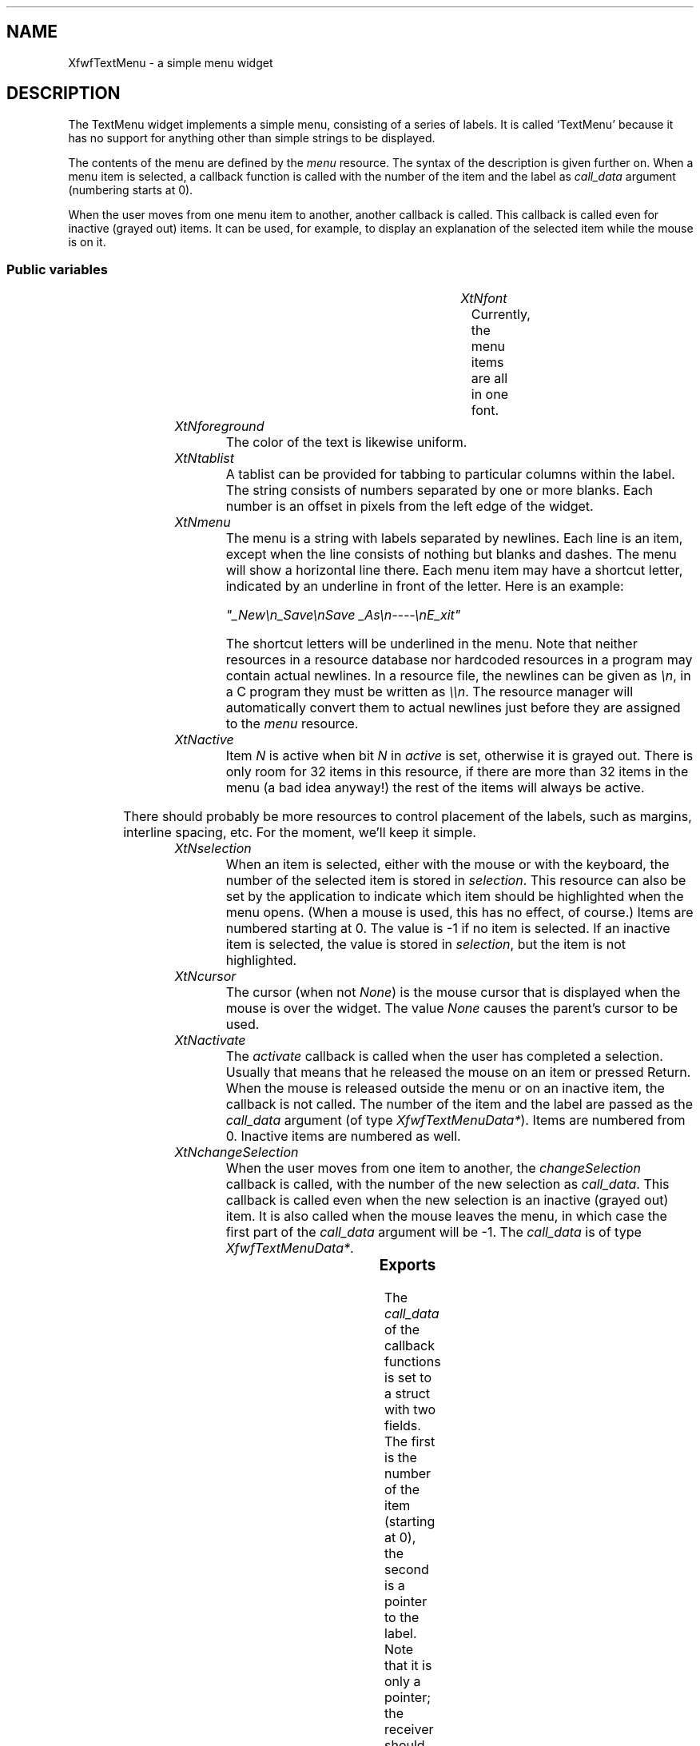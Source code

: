 '\" t
.TH "" 3 "" "Version 3.0" "Free Widget Foundation"
.SH NAME
XfwfTextMenu \- a simple menu widget
.SH DESCRIPTION
The TextMenu widget implements a simple menu, consisting of a
series of labels. It is called `TextMenu' because it has no support
for anything other than simple strings to be displayed.

The contents of the menu are defined by the \fImenu\fP resource. The
syntax of the description is given further on. When a menu item is
selected, a callback function is called with the number of the item
and the label as \fIcall_data\fP argument (numbering starts at 0).

When the user moves from one menu item to another, another callback is
called. This callback is called even for inactive (grayed out) items.
It can be used, for example, to display an explanation of the selected
item while the mouse is on it.

.SS "Public variables"

.ps -2
.TS
center box;
cBsss
lB|lB|lB|lB
l|l|l|l.
XfwfTextMenu
Name	Class	Type	Default
XtNfont	XtCFont	FontStruct	XtDefaultFont 
XtNforeground	XtCForeground	Pixel 	XtDefaultForeground 
XtNtablist	XtCTablist	String 	NULL 
XtNmenu	XtCMenu	String 	"empty"
XtNactive	XtCActive	long 	0xFFFFFFFF 
XtNselection	XtCSelection	int 	-1 
XtNcursor	XtCCursor	Cursor 	"arrow"
XtNactivate	XtCActivate	Callback	NULL 
XtNchangeSelection	XtCChangeSelection	Callback	NULL 

.TE
.ps +2

.TP
.I "XtNfont"
Currently, the menu items are all in one font.

	

.TP
.I "XtNforeground"
The color of the text is likewise uniform.

	

.TP
.I "XtNtablist"
A tablist can be provided for tabbing to particular columns
within the label. The string consists of numbers separated by one or
more blanks. Each number is an offset in pixels from the left edge of
the widget.

	

.TP
.I "XtNmenu"
The menu is a string with labels separated by newlines. Each line is
an item, except when the line consists of nothing but blanks and
dashes. The menu will show a horizontal line there. Each menu item may
have a shortcut letter, indicated by an underline in front of the
letter.  Here is an example:

\fI"_New\\n_Save\\nSave _As\\n----\\nE_xit"\fP

The shortcut letters will be underlined in the menu.  Note that
neither resources in a resource database nor hardcoded resources in a
program may contain actual newlines. In a resource file, the newlines
can be given as \fI\\n\fP, in a C program they must be written as \fI\\\\n\fP.
The resource manager will automatically convert them to actual
newlines just before they are assigned to the \fImenu\fP resource.

	

.TP
.I "XtNactive"
Item \fIN\fP is active when bit \fIN\fP in \fIactive\fP is set, otherwise it is
grayed out. There is only room for 32 items in this resource, if there
are more than 32 items in the menu (a bad idea anyway!) the rest of
the items will always be active.

	

There should probably be more resources to control placement of the
labels, such as margins, interline spacing, etc. For the moment, we'll
keep it simple.

.TP
.I "XtNselection"
When an item is selected, either with the mouse or with the
keyboard, the number of the selected item is stored in \fIselection\fP.
This resource can also be set by the application to indicate which
item should be highlighted when the menu opens. (When a mouse is used,
this has no effect, of course.) Items are numbered starting at 0. The
value is -1 if no item is selected. If an inactive item is selected,
the value is stored in \fIselection\fP, but the item is not highlighted.

	

.TP
.I "XtNcursor"
The cursor (when not \fINone\fP) is the mouse cursor that is displayed
when the mouse is over the widget. The value \fINone\fP causes the
parent's cursor to be used.

	

.TP
.I "XtNactivate"
The \fIactivate\fP callback is called when the user has completed a
selection. Usually that means that he released the mouse on an item or
pressed Return. When the mouse is released outside the menu or on an
inactive item, the callback is not called.  The number of the item and
the label are passed as the \fIcall_data\fP argument (of type
\fIXfwfTextMenuData*\fP). Items are numbered from 0. Inactive items are
numbered as well.

	

.TP
.I "XtNchangeSelection"
When the user moves from one item to another, the \fIchangeSelection\fP
callback is called, with the number of the new selection as
\fIcall_data\fP. This callback is called even when the new selection is an
inactive (grayed out) item. It is also called when the mouse leaves
the menu, in which case the first part of the \fIcall_data\fP argument
will be -1. The \fIcall_data\fP is of type \fIXfwfTextMenuData*\fP.

	

.ps -2
.TS
center box;
cBsss
lB|lB|lB|lB
l|l|l|l.
Shell
Name	Class	Type	Default
allowShellResize	XtCAllowShellResize	Boolean 	False 
createPopupChildProc	XtCCreatePopupChildProc	XTCreatePopupChildProc 	NULL 
XtNgeometry	XtCGeometry	String 	NULL 
overrideRedirect	XtCOverrideRedirect	Boolean 	False 
popdownCallback	XtCPopdownCallback	Callback	NULL 
popupCallback	XtCPopupCallback	Callback	NULL 
saveUnder	XtCSaveUnder	Boolean 	False 
XtNvisual	XtCVisual	Visual *	CopyFromParent 

.TE
.ps +2

.ps -2
.TS
center box;
cBsss
lB|lB|lB|lB
l|l|l|l.
Composite
Name	Class	Type	Default
XtNchildren	XtCChildren	WidgetList 	NULL 
insertPosition	XtCInsertPosition	XTOrderProc 	NULL 
numChildren	XtCNumChildren	Cardinal 	0 

.TE
.ps +2

.ps -2
.TS
center box;
cBsss
lB|lB|lB|lB
l|l|l|l.
Core
Name	Class	Type	Default
XtNx	XtCX	Position 	0 
XtNy	XtCY	Position 	0 
XtNwidth	XtCWidth	Dimension 	0 
XtNheight	XtCHeight	Dimension 	0 
borderWidth	XtCBorderWidth	Dimension 	0 
XtNcolormap	XtCColormap	Colormap 	NULL 
XtNdepth	XtCDepth	Int 	0 
destroyCallback	XtCDestroyCallback	XTCallbackList 	NULL 
XtNsensitive	XtCSensitive	Boolean 	True 
XtNtm	XtCTm	XTTMRec 	NULL 
ancestorSensitive	XtCAncestorSensitive	Boolean 	False 
accelerators	XtCAccelerators	XTTranslations 	NULL 
borderColor	XtCBorderColor	Pixel 	0 
borderPixmap	XtCBorderPixmap	Pixmap 	NULL 
background	XtCBackground	Pixel 	0 
backgroundPixmap	XtCBackgroundPixmap	Pixmap 	NULL 
mappedWhenManaged	XtCMappedWhenManaged	Boolean 	True 
XtNscreen	XtCScreen	Screen *	NULL 

.TE
.ps +2

.SS "Exports"

The \fIcall_data\fP of the callback functions is set to a struct with
two fields. The first is the number of the item (starting at 0), the
second is a pointer to the label. Note that it is only a pointer; the
receiver should make a local copy if the label is to be edited.

	

.nf

.B type
 XfwfTextMenuData = struct {
            int n;
            String label;
        }
.fi

.SS "Translations"

The translations react both to the mouse and to key presses. A mouse
release causes the menu to pop down. If the mouse was on an active
item at the time, the \fIactivate\fP callback will be called. The Enter
key also pops down the menu. Mouse movement is translated to changes
in highlights, ditto for the up and down cursor keys.

	

.nf
<EnterWindow>: highlight() 
.fi

.nf
<LeaveWindow>: highlight() 
.fi

.nf
<BtnUp>: XtMenuPopdown() notify() 
.fi

.nf
<BtnMotion>: highlight() 
.fi

.nf
<Key>Return: XtMenuPopdown() notify() 
.fi

.nf
<Key>Escape: XtMenuPopdown() 
.fi

.nf
<Key>Up: previous() 
.fi

.nf
<Key>Down: next() 
.fi

.nf
<Key>: shortcut() 
.fi

.nf
<Map>: init() add_keyboard_grab() 
.fi

.nf
<Unmap>: remove_keyboard_grab() 
.fi

.SS "Actions"

.TP
.I "init

When the menu appears because of a key press, one of the items
should be highlighted. The \fIinit\fP action checks the type of event and
the \fIselection\fP variable.

.TP
.I "add_keyboard_grab

.TP
.I "remove_keyboard_grab

.TP
.I "highlight

The \fIhighlight\fP action determines which item is selected by looking
at the coordinates of the mouse. The previous selection, if any, is
drawn in normal colors again and the new one, if any, is shown in
reverse. If the selection changed, the \fIchangeSelection\fP callback is
called.

.TP
.I "notify

The \fInotify\fP action invokes the \fIactivate\fP callback, unless the
current selection is inactive or there is no selection.

.TP
.I "previous

The \fIprev\fP action moves the highlight up one item, skipping inactive
items. If there are no more items above the current one, the action
does nothing. The \fIchangeSelection\fP callback is called when there was
a change in selection.

.TP
.I "next

The \fInext\fP action is analogous.

.TP
.I "shortcut

The \fIshortcut\fP action is normally called on a keypress.  The first
argument (if any) is a number in decimal representation, indicating
for which item this is a shortcut. If there is nu argument, the
keypress is taken from the event and looked up in the \fIshortcut\fP
array. If the keypress is a valid shortcut, the menu pops down and the
\fIactivate\fP callback will be called, unless the item is not active.

